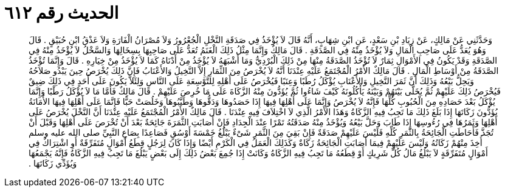 
= الحديث رقم ٦١٢

[quote.hadith]
وَحَدَّثَنِي عَنْ مَالِكٍ، عَنْ زِيَادِ بْنِ سَعْدٍ، عَنِ ابْنِ شِهَابٍ، أَنَّهُ قَالَ لاَ يُؤْخَذُ فِي صَدَقَةِ النَّخْلِ الْجُعْرُورُ وَلاَ مُصْرَانُ الْفَارَةِ وَلاَ عَذْقُ ابْنِ حُبَيْقٍ ‏.‏ قَالَ وَهُوَ يُعَدُّ عَلَى صَاحِبِ الْمَالِ وَلاَ يُؤْخَذُ مِنْهُ فِي الصَّدَقَةِ ‏.‏ قَالَ مَالِكٌ وَإِنَّمَا مِثْلُ ذَلِكَ الْغَنَمُ تُعَدُّ عَلَى صَاحِبِهَا بِسِخَالِهَا وَالسَّخْلُ لاَ يُؤْخَذُ مِنْهُ فِي الصَّدَقَةِ وَقَدْ يَكُونُ فِي الأَمْوَالِ ثِمَارٌ لاَ تُؤْخَذُ الصَّدَقَةُ مِنْهَا مِنْ ذَلِكَ الْبُرْدِيُّ وَمَا أَشْبَهَهُ لاَ يُؤْخَذُ مِنْ أَدْنَاهُ كَمَا لاَ يُؤْخَذُ مِنْ خِيَارِهِ ‏.‏ قَالَ وَإِنَّمَا تُؤْخَذُ الصَّدَقَةُ مِنْ أَوْسَاطِ الْمَالِ ‏.‏ قَالَ مَالِكٌ الأَمْرُ الْمُجْتَمَعُ عَلَيْهِ عِنْدَنَا أَنَّهُ لاَ يُخْرَصُ مِنَ الثِّمَارِ إِلاَّ النَّخِيلُ وَالأَعْنَابُ فَإِنَّ ذَلِكَ يُخْرَصُ حِينَ يَبْدُو صَلاَحُهُ وَيَحِلُّ بَيْعُهُ وَذَلِكَ أَنَّ ثَمَرَ النَّخِيلِ وَالأَعْنَابِ يُؤْكَلُ رُطَبًا وَعِنَبًا فَيُخْرَصُ عَلَى أَهْلِهِ لِلتَّوْسِعَةِ عَلَى النَّاسِ وَلِئَلاَّ يَكُونَ عَلَى أَحَدٍ فِي ذَلِكَ ضِيقٌ فَيُخْرَصُ ذَلِكَ عَلَيْهِمْ ثُمَّ يُخَلَّى بَيْنَهُمْ وَبَيْنَهُ يَأْكُلُونَهُ كَيْفَ شَاءُوا ثُمَّ يُؤَدُّونَ مِنْهُ الزَّكَاةَ عَلَى مَا خُرِصَ عَلَيْهِمْ ‏.‏ قَالَ مَالِكٌ فَأَمَّا مَا لاَ يُؤْكَلُ رَطْبًا وَإِنَّمَا يُؤْكَلُ بَعْدَ حَصَادِهِ مِنَ الْحُبُوبِ كُلِّهَا فَإِنَّهُ لاَ يُخْرَصُ وَإِنَّمَا عَلَى أَهْلِهَا فِيهَا إِذَا حَصَدُوهَا وَدَقُّوهَا وَطَيَّبُوهَا وَخَلُصَتْ حَبًّا فَإِنَّمَا عَلَى أَهْلِهَا فِيهَا الأَمَانَةُ يُؤَدُّونَ زَكَاتَهَا إِذَا بَلَغَ ذَلِكَ مَا تَجِبُ فِيهِ الزَّكَاةُ وَهَذَا الأَمْرُ الَّذِي لاَ اخْتِلاَفَ فِيهِ عِنْدَنَا ‏.‏ قَالَ مَالِكٌ الأَمْرُ الْمُجْتَمَعُ عَلَيْهِ عِنْدَنَا أَنَّ النَّخْلَ يُخْرَصُ عَلَى أَهْلِهَا وَثَمَرُهَا فِي رُءُوسِهَا إِذَا طَابَ وَحَلَّ بَيْعُهُ وَيُؤْخَذُ مِنْهُ صَدَقَتُهُ تَمْرًا عِنْدَ الْجِدَادِ فَإِنْ أَصَابَتِ الثَّمَرَةَ جَائِحَةٌ بَعْدَ أَنْ تُخْرَصَ عَلَى أَهْلِهَا وَقَبْلَ أَنْ تُجَذَّ فَأَحَاطَتِ الْجَائِحَةُ بِالثَّمَرِ كُلِّهِ فَلَيْسَ عَلَيْهِمْ صَدَقَةٌ فَإِنْ بَقِيَ مِنَ الثَّمَرِ شَىْءٌ يَبْلُغُ خَمْسَةَ أَوْسُقٍ فَصَاعِدًا بِصَاعِ النَّبِيِّ صلى الله عليه وسلم أُخِذَ مِنْهُمْ زَكَاتُهُ وَلَيْسَ عَلَيْهِمْ فِيمَا أَصَابَتِ الْجَائِحَةُ زَكَاةٌ وَكَذَلِكَ الْعَمَلُ فِي الْكَرْمِ أَيْضًا وَإِذَا كَانَ لِرَجُلٍ قِطَعُ أَمْوَالٍ مُتَفَرِّقَةٌ أَوِ اشْتِرَاكٌ فِي أَمْوَالٍ مُتَفَرِّقَةٍ لاَ يَبْلُغُ مَالُ كُلِّ شَرِيكٍ أَوْ قِطَعُهُ مَا تَجِبُ فِيهِ الزَّكَاةُ وَكَانَتْ إِذَا جُمِعَ بَعْضُ ذَلِكَ إِلَى بَعْضٍ يَبْلُغَ مَا تَجِبُ فِيهِ الزَّكَاةُ فَإِنَّهُ يَجْمَعُهَا وَيُؤَدِّي زَكَاتَهَا ‏.‏
